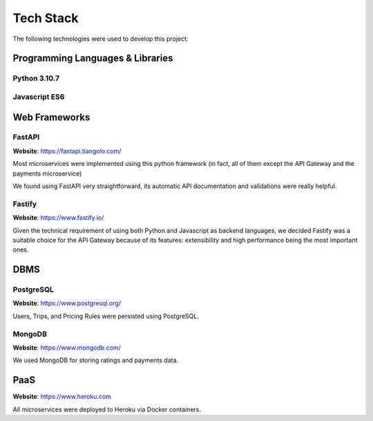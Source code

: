 Tech Stack
==========

The following technologies were used to develop this project:

Programming Languages & Libraries
---------------------------------

Python 3.10.7
~~~~~~~~~~~~~

Javascript ES6
~~~~~~~~~~~~~~

Web Frameworks
--------------

FastAPI
~~~~~~~

**Website**: https://fastapi.tiangolo.com/

Most microservices were implemented using this python framework (in fact, all of them except the API Gateway and
the payments microservice)

We found using FastAPI very straightforward, its automatic API documentation and validations were really helpful.

Fastify
~~~~~~~

**Website**: https://www.fastify.io/

Given the technical requirement of using both Python and Javascript as backend languages, we decided Fastify was
a suitable choice for the API Gateway because of its features: extensibility and high performance being the most
important ones.

DBMS
----

PostgreSQL
~~~~~~~

**Website**: https://www.postgresql.org/

Users, Trips, and Pricing Rules were persisted using PostgreSQL.

MongoDB
~~~~~~~

**Website**: https://www.mongodb.com/

We used MongoDB for storing ratings and payments data.

PaaS
----

**Website**: https://www.heroku.com

All microservices were deployed to Heroku via Docker containers.

